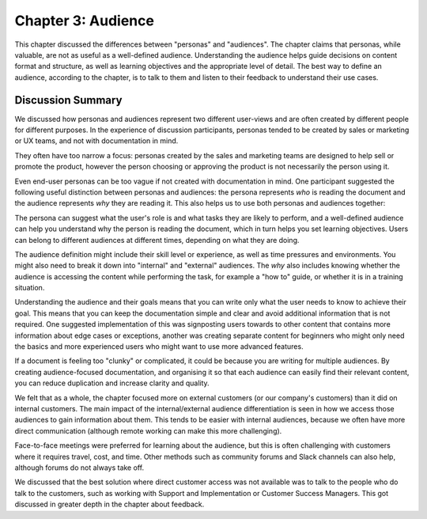 ===================
Chapter 3: Audience
===================

This chapter discussed the differences between "personas" and "audiences". The chapter claims that personas, while valuable, are not as useful as a well-defined audience. Understanding the audience helps guide decisions on content format and structure, as well as learning objectives and the appropriate level of detail. The best way to define an audience, according to the chapter, is to talk to them and listen to their feedback to understand their use cases.

Discussion Summary
------------------

We discussed how personas and audiences represent two different user-views and are often created by different people for different purposes. In the experience of discussion participants, personas tended to be created by sales or marketing or UX teams, and not with documentation in mind.

They often have too narrow a focus: personas created by the sales and marketing teams are designed to help sell or promote the product, however the person choosing or approving the product is not necessarily the person using it.

Even end-user personas can be too vague if not created with documentation in mind. One participant suggested the following useful distinction between personas and audiences: the persona represents *who* is reading the document and the audience represents *why* they are reading it. This also helps us to use both personas and audiences together:

The persona can suggest what the user's role is and what tasks they are likely to perform, and a well-defined audience can help you understand why the person is reading the document, which in turn helps you set learning objectives. Users can belong to different audiences at different times, depending on what they are doing.

The audience definition might include their skill level or experience, as well as time pressures and environments. You might also need to break it down into "internal" and "external" audiences. The *why* also includes knowing whether the audience is accessing the content while performing the task, for example a "how to" guide, or whether it is in a training situation.

Understanding the audience and their goals means that you can write only what the user needs to know to achieve their goal. This means that you can keep the documentation simple and clear and avoid additional information that is not required. One suggested implementation of this was signposting users towards to other content that contains more information about edge cases or exceptions, another was creating separate content for beginners who might only need the basics and more experienced users who might want to use more advanced features.

If a document is feeling too "clunky" or complicated, it could be because you are writing for multiple audiences. By creating audience-focused documentation, and organising it so that each audience can easily find their relevant content, you can reduce duplication and increase clarity and quality.

We felt that as a whole, the chapter focused more on external customers (or our company's customers) than it did on internal customers. The main impact of the internal/external audience differentiation is seen in how we access those audiences to gain information about them. This tends to be easier with internal audiences, because we often have more direct communication (although remote working can make this more challenging).

Face-to-face meetings were preferred for learning about the audience, but this is often challenging with customers where it requires travel, cost, and time. Other methods such as community forums and Slack channels can also help, although forums do not always take off.

We discussed that the best solution where direct customer access was not available was to talk to the people who do talk to the customers, such as working with Support and Implementation or Customer Success Managers. This got discussed in greater depth in the chapter about feedback.
